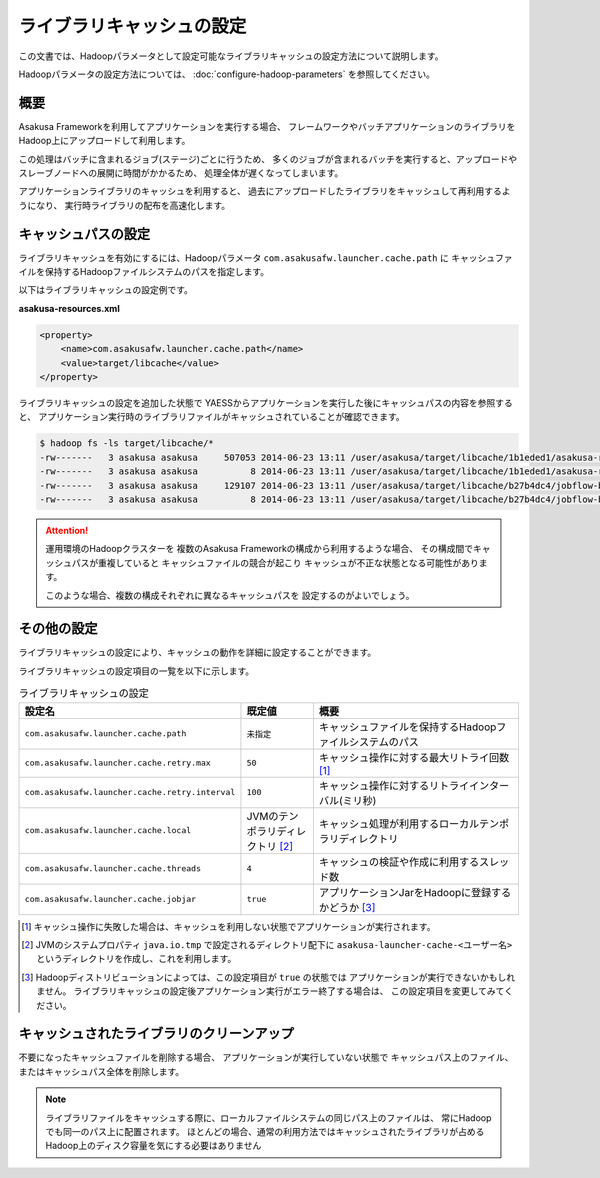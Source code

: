 ==========================
ライブラリキャッシュの設定
==========================

この文書では、Hadoopパラメータとして設定可能なライブラリキャッシュの設定方法について説明します。

Hadoopパラメータの設定方法については、 :doc:`configure-hadoop-parameters` を参照してください。

概要
====
Asakusa Frameworkを利用してアプリケーションを実行する場合、
フレームワークやバッチアプリケーションのライブラリをHadoop上にアップロードして利用します。

この処理はバッチに含まれるジョブ(ステージ)ごとに行うため、
多くのジョブが含まれるバッチを実行すると、アップロードやスレーブノードへの展開に時間がかかるため、
処理全体が遅くなってしまいます。

アプリケーションライブラリのキャッシュを利用すると、
過去にアップロードしたライブラリをキャッシュして再利用するようになり、
実行時ライブラリの配布を高速化します。

キャッシュパスの設定
====================
ライブラリキャッシュを有効にするには、Hadoopパラメータ ``com.asakusafw.launcher.cache.path`` に
キャッシュファイルを保持するHadoopファイルシステムのパスを指定します。

以下はライブラリキャッシュの設定例です。

**asakusa-resources.xml**

..  code-block:: xml
    
    <property>
        <name>com.asakusafw.launcher.cache.path</name>
        <value>target/libcache</value>
    </property>

ライブラリキャッシュの設定を追加した状態で
YAESSからアプリケーションを実行した後にキャッシュパスの内容を参照すると、
アプリケーション実行時のライブラリファイルがキャッシュされていることが確認できます。

..  code-block:: sh
    
    $ hadoop fs -ls target/libcache/*
    -rw-------   3 asakusa asakusa     507053 2014-06-23 13:11 /user/asakusa/target/libcache/1b1eded1/asakusa-runtime-all.jar
    -rw-------   3 asakusa asakusa          8 2014-06-23 13:11 /user/asakusa/target/libcache/1b1eded1/asakusa-runtime-all.jar.acrc
    -rw-------   3 asakusa asakusa     129107 2014-06-23 13:11 /user/asakusa/target/libcache/b27b4dc4/jobflow-byCategory.jar
    -rw-------   3 asakusa asakusa          8 2014-06-23 13:11 /user/asakusa/target/libcache/b27b4dc4/jobflow-byCategory.jar.acrc

..  attention::
    運用環境のHadoopクラスターを
    複数のAsakusa Frameworkの構成から利用するような場合、
    その構成間でキャッシュパスが重複していると
    キャッシュファイルの競合が起こり
    キャッシュが不正な状態となる可能性があります。
    
    このような場合、複数の構成それぞれに異なるキャッシュパスを
    設定するのがよいでしょう。

その他の設定
============

ライブラリキャッシュの設定により、キャッシュの動作を詳細に設定することができます。

ライブラリキャッシュの設定項目の一覧を以下に示します。

..  list-table:: ライブラリキャッシュの設定
    :widths: 20 10 30
    :header-rows: 1

    * - 設定名
      - 既定値
      - 概要
    * - ``com.asakusafw.launcher.cache.path``
      - ``未指定``
      - キャッシュファイルを保持するHadoopファイルシステムのパス
    * - ``com.asakusafw.launcher.cache.retry.max``
      - ``50``
      - キャッシュ操作に対する最大リトライ回数 [#]_
    * - ``com.asakusafw.launcher.cache.retry.interval``
      - ``100``
      - キャッシュ操作に対するリトライインターバル(ミリ秒)
    * - ``com.asakusafw.launcher.cache.local``
      - JVMのテンポラリディレクトリ [#]_
      - キャッシュ処理が利用するローカルテンポラリディレクトリ
    * - ``com.asakusafw.launcher.cache.threads``
      - ``4``
      - キャッシュの検証や作成に利用するスレッド数
    * - ``com.asakusafw.launcher.cache.jobjar``
      - ``true``
      - アプリケーションJarをHadoopに登録するかどうか [#]_

..  [#] キャッシュ操作に失敗した場合は、キャッシュを利用しない状態でアプリケーションが実行されます。

..  [#] JVMのシステムプロパティ ``java.io.tmp`` で設定されるディレクトリ配下に 
        ``asakusa-launcher-cache-<ユーザー名>`` というディレクトリを作成し、これを利用します。

..  [#] Hadoopディストリビューションによっては、この設定項目が ``true`` の状態では
        アプリケーションが実行できないかもしれません。
        ライブラリキャッシュの設定後アプリケーション実行がエラー終了する場合は、
        この設定項目を変更してみてください。

キャッシュされたライブラリのクリーンアップ
==========================================
不要になったキャッシュファイルを削除する場合、
アプリケーションが実行していない状態で
キャッシュパス上のファイル、またはキャッシュパス全体を削除します。

..  note::
    ライブラリファイルをキャッシュする際に、ローカルファイルシステムの同じパス上のファイルは、
    常にHadoopでも同一のパス上に配置されます。
    ほとんどの場合、通常の利用方法ではキャッシュされたライブラリが占める
    Hadoop上のディスク容量を気にする必要はありません

